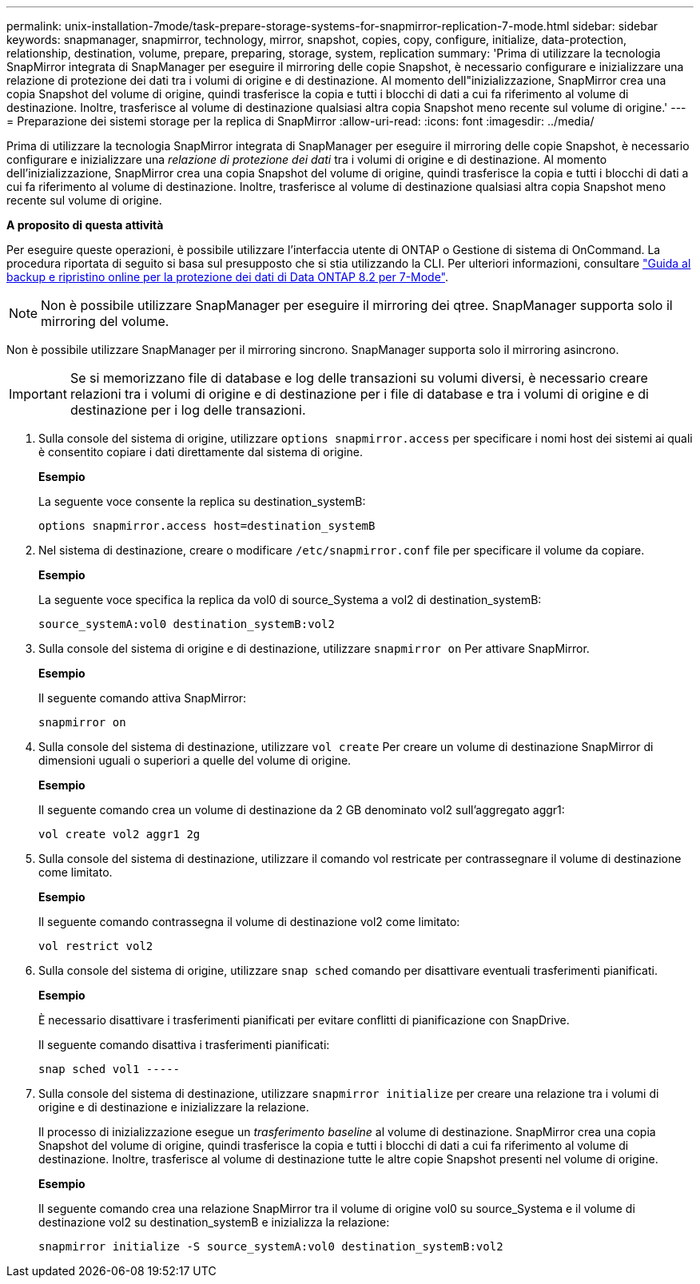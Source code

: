 ---
permalink: unix-installation-7mode/task-prepare-storage-systems-for-snapmirror-replication-7-mode.html 
sidebar: sidebar 
keywords: snapmanager, snapmirror, technology, mirror, snapshot, copies, copy, configure, initialize, data-protection, relationship, destination, volume, prepare, preparing, storage, system, replication 
summary: 'Prima di utilizzare la tecnologia SnapMirror integrata di SnapManager per eseguire il mirroring delle copie Snapshot, è necessario configurare e inizializzare una relazione di protezione dei dati tra i volumi di origine e di destinazione. Al momento dell"inizializzazione, SnapMirror crea una copia Snapshot del volume di origine, quindi trasferisce la copia e tutti i blocchi di dati a cui fa riferimento al volume di destinazione. Inoltre, trasferisce al volume di destinazione qualsiasi altra copia Snapshot meno recente sul volume di origine.' 
---
= Preparazione dei sistemi storage per la replica di SnapMirror
:allow-uri-read: 
:icons: font
:imagesdir: ../media/


[role="lead"]
Prima di utilizzare la tecnologia SnapMirror integrata di SnapManager per eseguire il mirroring delle copie Snapshot, è necessario configurare e inizializzare una _relazione di protezione dei dati_ tra i volumi di origine e di destinazione. Al momento dell'inizializzazione, SnapMirror crea una copia Snapshot del volume di origine, quindi trasferisce la copia e tutti i blocchi di dati a cui fa riferimento al volume di destinazione. Inoltre, trasferisce al volume di destinazione qualsiasi altra copia Snapshot meno recente sul volume di origine.

*A proposito di questa attività*

Per eseguire queste operazioni, è possibile utilizzare l'interfaccia utente di ONTAP o Gestione di sistema di OnCommand. La procedura riportata di seguito si basa sul presupposto che si stia utilizzando la CLI. Per ulteriori informazioni, consultare https://library.netapp.com/ecm/ecm_download_file/ECMP1368826["Guida al backup e ripristino online per la protezione dei dati di Data ONTAP 8.2 per 7-Mode"^].


NOTE: Non è possibile utilizzare SnapManager per eseguire il mirroring dei qtree. SnapManager supporta solo il mirroring del volume.

Non è possibile utilizzare SnapManager per il mirroring sincrono. SnapManager supporta solo il mirroring asincrono.


IMPORTANT: Se si memorizzano file di database e log delle transazioni su volumi diversi, è necessario creare relazioni tra i volumi di origine e di destinazione per i file di database e tra i volumi di origine e di destinazione per i log delle transazioni.

. Sulla console del sistema di origine, utilizzare `options snapmirror.access` per specificare i nomi host dei sistemi ai quali è consentito copiare i dati direttamente dal sistema di origine.
+
*Esempio*

+
La seguente voce consente la replica su destination_systemB:

+
[listing]
----
options snapmirror.access host=destination_systemB
----
. Nel sistema di destinazione, creare o modificare `/etc/snapmirror.conf` file per specificare il volume da copiare.
+
*Esempio*

+
La seguente voce specifica la replica da vol0 di source_Systema a vol2 di destination_systemB:

+
[listing]
----
source_systemA:vol0 destination_systemB:vol2
----
. Sulla console del sistema di origine e di destinazione, utilizzare `snapmirror on` Per attivare SnapMirror.
+
*Esempio*

+
Il seguente comando attiva SnapMirror:

+
[listing]
----
snapmirror on
----
. Sulla console del sistema di destinazione, utilizzare `vol create` Per creare un volume di destinazione SnapMirror di dimensioni uguali o superiori a quelle del volume di origine.
+
*Esempio*

+
Il seguente comando crea un volume di destinazione da 2 GB denominato vol2 sull'aggregato aggr1:

+
[listing]
----
vol create vol2 aggr1 2g
----
. Sulla console del sistema di destinazione, utilizzare il comando vol restricate per contrassegnare il volume di destinazione come limitato.
+
*Esempio*

+
Il seguente comando contrassegna il volume di destinazione vol2 come limitato:

+
[listing]
----
vol restrict vol2
----
. Sulla console del sistema di origine, utilizzare `snap sched` comando per disattivare eventuali trasferimenti pianificati.
+
*Esempio*

+
È necessario disattivare i trasferimenti pianificati per evitare conflitti di pianificazione con SnapDrive.

+
Il seguente comando disattiva i trasferimenti pianificati:

+
[listing]
----
snap sched vol1 -----
----
. Sulla console del sistema di destinazione, utilizzare `snapmirror initialize` per creare una relazione tra i volumi di origine e di destinazione e inizializzare la relazione.
+
Il processo di inizializzazione esegue un _trasferimento baseline_ al volume di destinazione. SnapMirror crea una copia Snapshot del volume di origine, quindi trasferisce la copia e tutti i blocchi di dati a cui fa riferimento al volume di destinazione. Inoltre, trasferisce al volume di destinazione tutte le altre copie Snapshot presenti nel volume di origine.

+
*Esempio*

+
Il seguente comando crea una relazione SnapMirror tra il volume di origine vol0 su source_Systema e il volume di destinazione vol2 su destination_systemB e inizializza la relazione:

+
[listing]
----
snapmirror initialize -S source_systemA:vol0 destination_systemB:vol2
----

